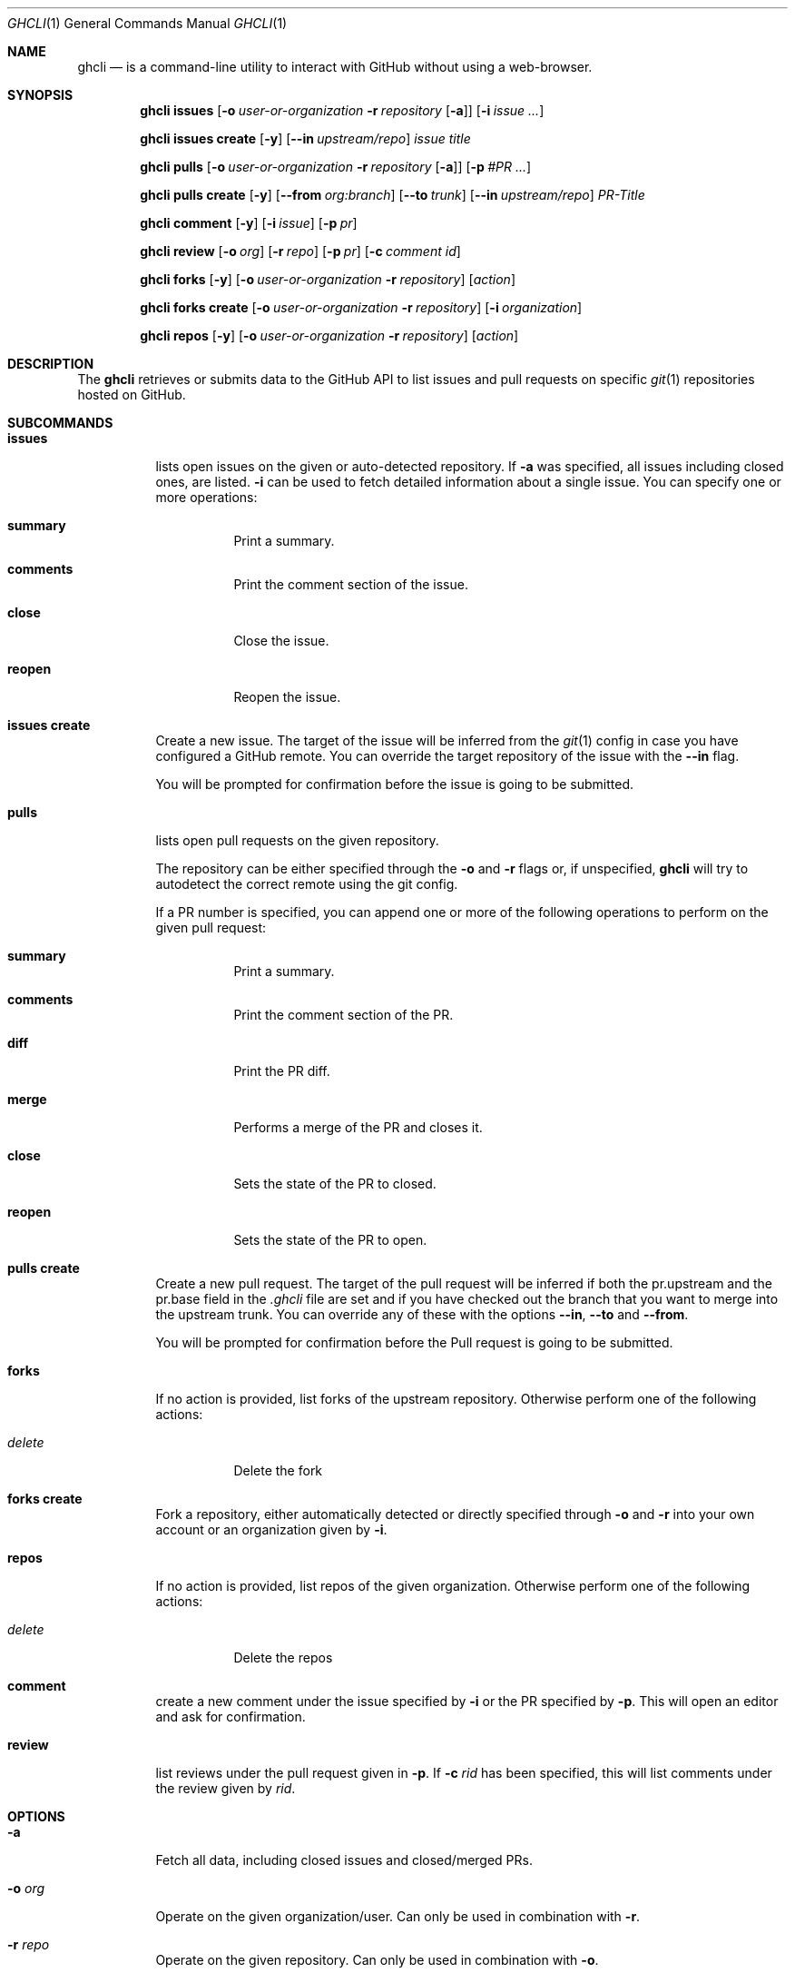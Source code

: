 .Dd $Mdocdate$
.Dt GHCLI 1
.Os
.Sh NAME
.Nm ghcli
.Nd is a command-line utility to interact with GitHub without using a web-browser.
.Sh SYNOPSIS

.Nm
.Cm issues
.Op Fl o Ar user-or-organization Fl r Ar repository Op Fl a
.Op Fl i Ar issue Ar ...

.Nm
.Cm issues create
.Op Fl y
.Op Fl -in Ar upstream/repo
.Ar issue title

.Nm
.Cm pulls
.Op Fl o Ar user-or-organization Fl r Ar repository Op Fl a
.Op Fl p Ar #PR Ar ...

.Nm
.Cm pulls create
.Op Fl y
.Op Fl -from Ar org:branch
.Op Fl -to Ar trunk
.Op Fl -in Ar upstream/repo
.Ar PR-Title

.Nm
.Cm comment
.Op Fl y
.Op Fl i Ar issue
.Op Fl p Ar pr

.Nm
.Cm review
.Op Fl o Ar org
.Op Fl r Ar repo
.Op Fl p Ar pr
.Op Fl c Ar comment id

.Nm
.Cm forks
.Op Fl y
.Op Fl o Ar user-or-organization Fl r Ar repository
.Op Ar action

.Nm
.Cm forks create
.Op Fl o Ar user-or-organization Fl r Ar repository
.Op Fl i Ar organization

.Nm
.Cm repos
.Op Fl y
.Op Fl o Ar user-or-organization Fl r Ar repository
.Op Ar action

.Sh DESCRIPTION
The
.Nm
retrieves or submits data to the GitHub API to list issues and
pull requests on specific
.Xr git 1
repositories hosted on GitHub.

.Sh SUBCOMMANDS
.Bl -tag -width indent

.It Cm issues
lists open issues on the given or auto-detected repository.
If
.Fl a
was specified, all issues including closed ones, are listed.
.Fl i
can be used to fetch detailed information about a single issue.
You can specify one or more operations:

.Bl -tag -width indent
.It Cm summary
Print a summary.
.It Cm comments
Print the comment section of the issue.
.It Cm close
Close the issue.
.It Cm reopen
Reopen the issue.
.El

.It Cm issues create
Create a new issue. The target of the issue will be inferred from the
.Xr git 1
config in case you have configured a GitHub remote. You can override
the target repository of the issue with the
.Fl -in
flag.

You will be prompted for confirmation before the issue is going to be
submitted.


.It Cm pulls
lists open pull requests on the given repository.

The repository can be either specified through the
.Fl o
and
.Fl r
flags or, if unspecified,
.Nm
will try to autodetect the correct remote using the git config.

If a PR number is specified, you can append one or more of the
following operations to perform on the given pull request:

.Bl -tag -width indent
.It Cm summary
Print a summary.
.It Cm comments
Print the comment section of the PR.
.It Cm diff
Print the PR diff.
.It Cm merge
Performs a merge of the PR and closes it.
.It Cm close
Sets the state of the PR to closed.
.It Cm reopen
Sets the state of the PR to open.
.El


.It Cm pulls create
Create a new pull request. The target of the pull request will be
inferred if both the pr.upstream and the pr.base field in the
.Pa .ghcli
file are set and if you have checked out the branch that you want to
merge into the upstream trunk. You can override any of these with the
options
.Fl -in ,
.Fl -to
and
.Fl -from .

You will be prompted for confirmation before the Pull request is going
to be submitted.

.It Cm forks
If no action is provided, list forks of the upstream
repository. Otherwise perform one of the following actions:

.Bl -tag -width indent
.It Ar delete
Delete the fork
.El

.It Cm forks create
Fork a repository, either automatically detected or directly specified
through
.Fl o
and
.Fl r
into your own account or an organization given by
.Fl i .

.It Cm repos
If no action is provided, list repos of the given
organization. Otherwise perform one of the following actions:

.Bl -tag -width indent
.It Ar delete
Delete the repos
.El

.It Cm comment
create a new comment under the issue specified by
.Fl i
or the PR specified by
.Fl p .
This will open an editor and ask for confirmation.

.It Cm review
list reviews under the pull request given in
.Fl p .
If
.Fl c Ar rid
has been specified, this will list comments under the review given by
.Ar rid .

.El

.Sh OPTIONS
.Bl -tag -width indent

.It Fl a
Fetch all data, including closed issues and closed/merged PRs.

.It Fl o Ar org
Operate on the given organization/user.
Can only be used in combination with
.Fl r .

.It Fl r Ar repo
Operate on the given repository.
Can only be used in combination with
.Fl o .

.It Fl i Ar id
Operate on the given issue number.

.It Fl p Ar pr
Operate on the given pull request.

.It Fl -from , Fl f Ar org:branch
Create a pull request from the specified target as the head. You may
omit this flag if you are currently on branch to be PRed and have the
account field in your config file set. See
.Sx FILES
for more details.

.It Fl -to , Fl t Ar branch
Specifies the branch into which the merge of the PR is being
requested. You may omit this flag if you have the base field set
in the
.Pa .ghcli
file. See
.Sx FILES
for more details.

.It Fl -in , Fl i Ar org/repo
If a PR is created, it will be submitted to the given repository. You
may omit this flag if you have the upstream field in the
.Pa .ghcli
file set. See
.Sx FILES
for more details.
The
.Fl i
flag is only valid in the
.Cm pulls create
subcommand. It has a different meaning in all other contexts.

.It Fl c Ar rid
Print review comments given by
.Ar rid .
Can only be used in combination with
.Fl p .

.It Fl y , Fl -yes
Don't ask for confirmation. Assume yes.

.El

.\" .Sh IMPLEMENTATION NOTES
.\" Not used in OpenBSD.
.\" .Sh ENVIRONMENT
.\" For sections 1, 6, 7, and 8 only.
.Sh FILES
.Bl -tag -width ${XDG_CONFIG_DIR}/ghcli/config -compact

.It Pa ${XDG_CONFIG_DIR}/ghcli/config
The config file for
.Nm .
It shall contain the following data:

.Bd -literal
api_token=<valid github api token>
editor=/path/to/ganoooo/emacs
account=herrhotzenplotz
.Ed

If editor is not set in the config file,
.Nm
will use
.Ev EDITOR
from the environment.

.It Pa .ghcli
A repo-specific config file that may contain the following data:
.Bd -literal
upstream=herrhotzenplotz/ghcli
base=trunk
.Ed

It is intended to be committed into the repo so that users don't have
to manually specify all the options like
.Fl -in ,
.Fl -from ,
.Fl -base etc.

.El


.\" .Sh EXIT STATUS
.\" For sections 1, 6, and 8 only.
.Sh EXAMPLES
Look at PR #78 in vim/colorschemes:

ghcli pulls -o vim -r colorschemes -p 78 summary comments | less

.\" .Sh DIAGNOSTICS
.\" For sections 1, 4, 6, 7, 8, and 9 printf/stderr messages only.

.Sh SEE ALSO
.Xr git 1

.\" .Sh STANDARDS
.Sh HISTORY
The idea for
.Nm
appeared during a long rant on IRC where the issue with the official
tool written by GitHub became clear to be the manual dialing and DNS
resolving by the Go runtime, circumventing almost the entirety of the
OS TCP/IP stack and leaking sensitive information when using Tor.

Implementation started in October 2021 with the goal of having a
decent, sufficiently portable and secure version of a cli utility to
interact with the GitHub world without using the horrible web
interface.

.Sh AUTHORS
.An Nico Sonack aka. herrhotzenplotz Aq Mt nsonack@outlook.com
.\" .Sh CAVEATS

.Sh BUGS
Yes. It is software.

Please report issues preferably via e-mail or on GitHub.

.Sh SECURITY CONSIDERATIONS
It is written in C. If it were written in Rust, it would have been
much safer.
